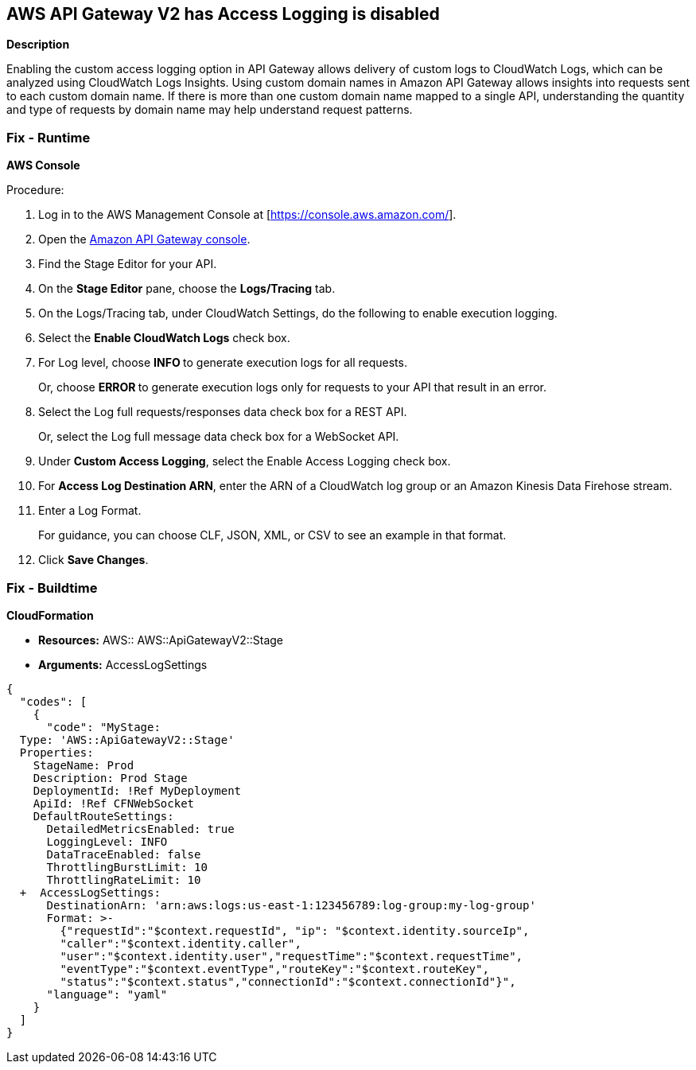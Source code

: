 == AWS API Gateway V2 has Access Logging is disabled


*Description* 


Enabling the custom access logging option in API Gateway allows delivery of custom logs to CloudWatch Logs, which can be analyzed using CloudWatch Logs Insights.
Using custom domain names in Amazon API Gateway allows insights into requests sent to each custom domain name.
If there is more than one custom domain name mapped to a single API, understanding the quantity and type of requests by domain name may help understand request patterns.

=== Fix - Runtime


*AWS Console* 


Procedure:

. Log in to the AWS Management Console at [https://console.aws.amazon.com/].

. Open the https://console.aws.amazon.com/apigateway/[Amazon API Gateway console].

. Find the Stage Editor for your API.

. On the *Stage Editor* pane, choose the *Logs/Tracing* tab.

. On the Logs/Tracing tab, under CloudWatch Settings, do the following to enable execution logging.

. Select the *Enable CloudWatch Logs* check box.

. For Log level, choose **INFO **to generate execution logs for all requests.
+
Or, choose **ERROR **to generate execution logs only for requests to your API that result in an error.

. Select the Log full requests/responses data check box for a REST API.
+
Or, select the Log full message data check box for a WebSocket API.

. Under *Custom Access Logging*, select the Enable Access Logging check box.

. For *Access Log Destination ARN*, enter the ARN of a CloudWatch log group or an Amazon Kinesis Data Firehose stream.

. Enter a Log Format.
+
For guidance, you can choose CLF, JSON, XML, or CSV to see an example in that format.

. Click *Save Changes*.

=== Fix - Buildtime


*CloudFormation* 


* *Resources:* AWS:: AWS::ApiGatewayV2::Stage
* *Arguments:* AccessLogSettings


[source,yaml]
----
{
  "codes": [
    {
      "code": "MyStage:
  Type: 'AWS::ApiGatewayV2::Stage'
  Properties:
    StageName: Prod
    Description: Prod Stage
    DeploymentId: !Ref MyDeployment
    ApiId: !Ref CFNWebSocket
    DefaultRouteSettings:
      DetailedMetricsEnabled: true
      LoggingLevel: INFO
      DataTraceEnabled: false
      ThrottlingBurstLimit: 10
      ThrottlingRateLimit: 10
  +  AccessLogSettings:
      DestinationArn: 'arn:aws:logs:us-east-1:123456789:log-group:my-log-group'
      Format: >-
        {"requestId":"$context.requestId", "ip": "$context.identity.sourceIp",
        "caller":"$context.identity.caller",
        "user":"$context.identity.user","requestTime":"$context.requestTime",
        "eventType":"$context.eventType","routeKey":"$context.routeKey",
        "status":"$context.status","connectionId":"$context.connectionId"}",
      "language": "yaml"
    }
  ]
}
----
